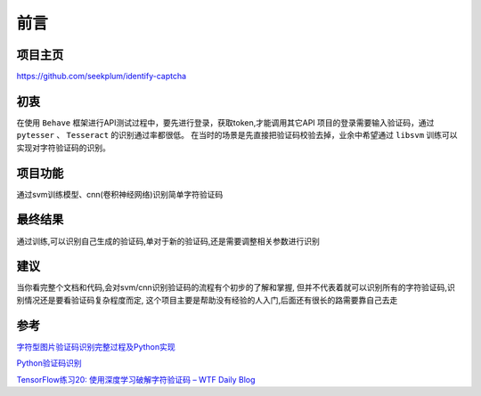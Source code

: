 ==================================
前言
==================================

----------------------------------
项目主页
----------------------------------
https://github.com/seekplum/identify-captcha

----------------------------------
初衷
----------------------------------
在使用 ``Behave`` 框架进行API测试过程中，要先进行登录，获取token,才能调用其它API
项目的登录需要输入验证码，通过 ``pytesser`` 、 ``Tesseract`` 的识别通过率都很低。
在当时的场景是先直接把验证码校验去掉，业余中希望通过 ``libsvm`` 训练可以实现对字符验证码的识别。

----------------------------------
项目功能
----------------------------------
通过svm训练模型、cnn(卷积神经网络)识别简单字符验证码

----------------------------------
最终结果
----------------------------------
通过训练,可以识别自己生成的验证码,单对于新的验证码,还是需要调整相关参数进行识别

----------------------------------
建议
----------------------------------
当你看完整个文档和代码,会对svm/cnn识别验证码的流程有个初步的了解和掌握,
但并不代表着就可以识别所有的字符验证码,识别情况还是要看验证码复杂程度而定,
这个项目主要是帮助没有经验的人入门,后面还有很长的路需要靠自己去走


----------------------------------
参考
----------------------------------
`字符型图片验证码识别完整过程及Python实现 <https://www.cnblogs.com/beer/p/5672678.html>`_

`Python验证码识别 <http://www.cnblogs.com/qqandfqr/p/7866650.html>`_

`TensorFlow练习20: 使用深度学习破解字符验证码 – WTF Daily Blog <http://blog.topspeedsnail.com/archives/10858>`_
